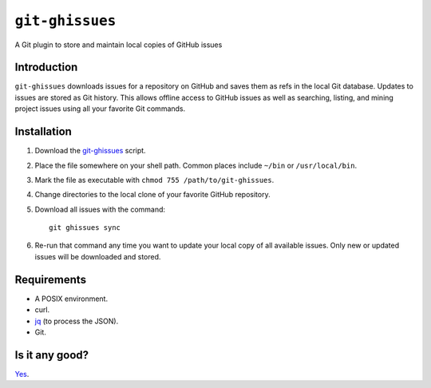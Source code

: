 ================
``git-ghissues``
================

A Git plugin to store and maintain local copies of GitHub issues

Introduction
============

``git-ghissues`` downloads issues for a repository on GitHub and saves them as
refs in the local Git database. Updates to issues are stored as Git history.
This allows offline access to GitHub issues as well as searching, listing, and
mining project issues using all your favorite Git commands.

Installation
============

1.  Download the `git-ghissues`_ script.

2.  Place the file somewhere on your shell path.
    Common places include ``~/bin`` or ``/usr/local/bin``.

3.  Mark the file as executable with ``chmod 755 /path/to/git-ghissues``.

4.  Change directories to the local clone of your favorite GitHub repository.

5.  Download all issues with the command::

        git ghissues sync

6.  Re-run that command any time you want to update your local copy of all
    available issues. Only new or updated issues will be downloaded and stored.

.. _`git-ghissues`: https://raw.githubusercontent.com/whiteinge/git-ghissues/master/git-ghissues

Requirements
============

* A POSIX environment.
* curl.
* `jq <http://stedolan.github.io/jq/>`_ (to process the JSON).
* Git.

Is it any good?
===============

`Yes <https://news.ycombinator.com/item?id=3067434>`_.
